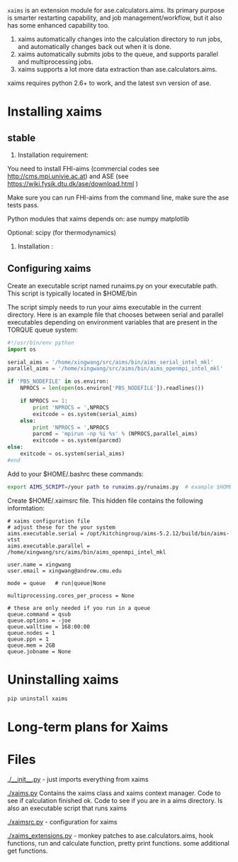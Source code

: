 =xaims= is an extension module for ase.calculators.aims.  Its primary purpose is smarter restarting capability, and job management/workflow, but it also has some enhanced capability too.

1. xaims automatically changes into the calculation directory to run jobs, and automatically changes back out when it is done.
2. xaims automatically submits jobs to the queue, and supports parallel and multiprocessing jobs.
3. xaims supports a lot more data extraction than ase.calculators.aims.

xaims requires python 2.6+ to work, and the latest svn version of ase.

* Installing xaims
** stable
2. Installation  requirement:
You need to install FHI-aims (commercial codes see http://cms.mpi.univie.ac.at)
and ASE  (see https://wiki.fysik.dtu.dk/ase/download.html )

Make sure you can run FHI-aims from the command line, make sure the ase tests pass.

Python modules that xaims depends on:
ase
numpy
matplotlib

Optional:
scipy (for thermodynamics)


3. Installation :






** Configuring xaims
Create an executable script named runaims.py on your executable path.  This script is typically located in $HOME/bin

The script simply needs to run your aims executable in the current directory.
Here is an example file that chooses between serial and parallel executables depending on environment variables that are present in the TORQUE queue system:

#+BEGIN_SRC python
#!/usr/bin/env python
import os

serial_aims = '/home/xingwang/src/aims/bin/aims_serial_intel_mkl'
parallel_aims = '/home/xingwang/src/aims/bin/aims_openmpi_intel_mkl'

if 'PBS_NODEFILE' in os.environ:
    NPROCS = len(open(os.environ['PBS_NODEFILE']).readlines())

    if NPROCS == 1:
        print 'NPROCS = ',NPROCS
        exitcode = os.system(serial_aims)
    else:
        print 'NPROCS = ',NPROCS
        parcmd = 'mpirun -np %i %s' % (NPROCS,parallel_aims)
        exitcode = os.system(parcmd)
else:
    exitcode = os.system(serial_aims)
#end
#+END_SRC

Add  to your $HOME/.bashrc these commands:

#+BEGIN_SRC sh
export AIMS_SCRIPT=/your path to runaims.py/runaims.py  # example $HOME/bin/runaims.py

#+END_SRC

Create $HOME/.xaimsrc file. This hidden file contains the following informtation:

#+BEGIN_EXAMPLE
# xaims configuration file
# adjust these for the your system
aims.executable.serial = /opt/kitchingroup/aims-5.2.12/build/bin/aims-vtst
aims.executable.parallel = /home/xingwang/src/aims/bin/aims_openmpi_intel_mkl

user.name = xingwang
user.email = xingwang@andrew.cmu.edu

mode = queue   # run|queue|None

multiprocessing.cores_per_process = None

# these are only needed if you run in a queue
queue.command = qsub
queue.options = -joe
queue.walltime = 168:00:00
queue.nodes = 1
queue.ppn = 1
queue.mem = 2GB
queue.jobname = None
#+END_EXAMPLE

* Uninstalling xaims
#+BEGIN_SRC sh
pip uninstall xaims
#+END_SRC

* Long-term plans for Xaims


* Files

[[./__init__.py]] - just imports everything from xaims

[[./xaims.py]]
Contains the xaims class and xaims context manager. Code to see if calculation finished ok. Code to see if you are in a aims directory. Is also an executable script that runs xaims

[[./xaimsrc.py]] - configuration for xaims

[[./xaims_extensions.py]] - monkey patches to ase.calculators.aims, hook functions, run and calculate function, pretty print functions. some additional get functions.

